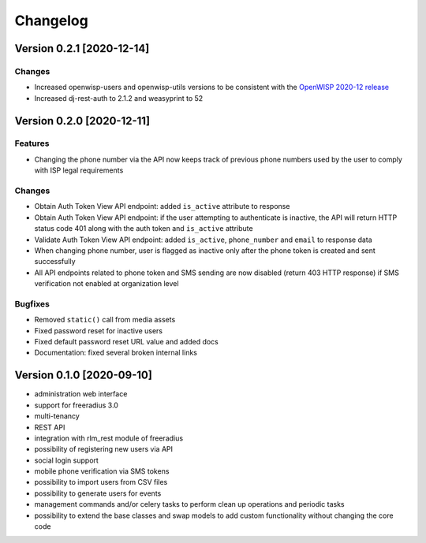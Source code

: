 Changelog
=========

Version 0.2.1 [2020-12-14]
--------------------------

Changes
~~~~~~~

- Increased openwisp-users and openwisp-utils versions to be
  consistent with the `OpenWISP 2020-12 release
  <https://github.com/openwisp/ansible-openwisp2/releases/tag/0.12.0>`_
- Increased dj-rest-auth to 2.1.2 and weasyprint to 52

Version 0.2.0 [2020-12-11]
--------------------------

Features
~~~~~~~~

- Changing the phone number via the API now keeps track of previous phone numbers
  used by the user to comply with ISP legal requirements

Changes
~~~~~~~

- Obtain Auth Token View API endpoint: added ``is_active`` attribute to response
- Obtain Auth Token View API endpoint: if the user attempting to authenticate
  is inactive, the API will return HTTP status code 401 along with the auth token
  and ``is_active`` attribute
- Validate Auth Token View API endpoint: added ``is_active``, ``phone_number``
  and ``email`` to response data
- When changing phone number, user is flagged as inactive only after
  the phone token is created and sent successfully
- All API endpoints related to phone token and SMS sending are now
  disabled (return 403 HTTP response) if SMS verification not enabled
  at organization level

Bugfixes
~~~~~~~~

- Removed ``static()`` call from media assets
- Fixed password reset for inactive users
- Fixed default password reset URL value and added docs
- Documentation: fixed several broken internal links

Version 0.1.0 [2020-09-10]
--------------------------

- administration web interface
- support for freeradius 3.0
- multi-tenancy
- REST API
- integration with rlm_rest module of freeradius
- possibility of registering new users via API
- social login support
- mobile phone verification via SMS tokens
- possibility to import users from CSV files
- possibility to generate users for events
- management commands and/or celery tasks to perform
  clean up operations and periodic tasks
- possibility to extend the base classes and swap models
  to add custom functionality without changing the core code
